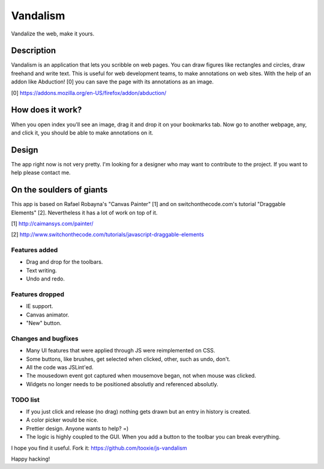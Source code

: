 =========
Vandalism
=========

Vandalize the web, make it yours.


Description
===========

Vandalism is an application that lets you scribble on web pages. You can draw figures like rectangles and circles, draw freehand and write text. This is useful for web development teams, to make annotations on web sites. With the help of an addon like Abduction! [0] you can save the page with its annotations as an image.

[0] https://addons.mozilla.org/en-US/firefox/addon/abduction/


How does it work?
=================

When you open index you'll see an image, drag it and drop it on your bookmarks tab. Now go to another webpage, any, and click it, you should be able to make annotations on it.


Design
======

The app right now is not very pretty. I'm looking for a designer who may want to contribute to the project. If you want to help please contact me.

On the soulders of giants
=========================

This app is based on Rafael Robayna's "Canvas Painter" [1] and on switchonthecode.com's tutorial "Draggable Elements" [2]. Nevertheless it has a lot of work on top of it.

[1] http://caimansys.com/painter/

[2] http://www.switchonthecode.com/tutorials/javascript-draggable-elements


Features added
--------------

* Drag and drop for the toolbars.
* Text writing.
* Undo and redo.


Features dropped
----------------

* IE support.
* Canvas animator.
* "New" button.


Changes and bugfixes
--------------------

* Many UI features that were applied through JS were reimplemented on CSS.
* Some buttons, like brushes, get selected when clicked, other, such as undo, don't.
* All the code was JSLint'ed.
* The mousedown event got captured when mousemove began, not when mouse was clicked.
* Widgets no longer needs to be positioned absolutly and referenced absolutly.


TODO list
---------

* If you just click and release (no drag) nothing gets drawn but an entry in history is created.
* A color picker would be nice.
* Prettier design. Anyone wants to help? =)
* The logic is highly coupled to the GUI. When you add a button to the toolbar you can break everything.


I hope you find it useful. Fork it: https://github.com/tooxie/js-vandalism

Happy hacking!

